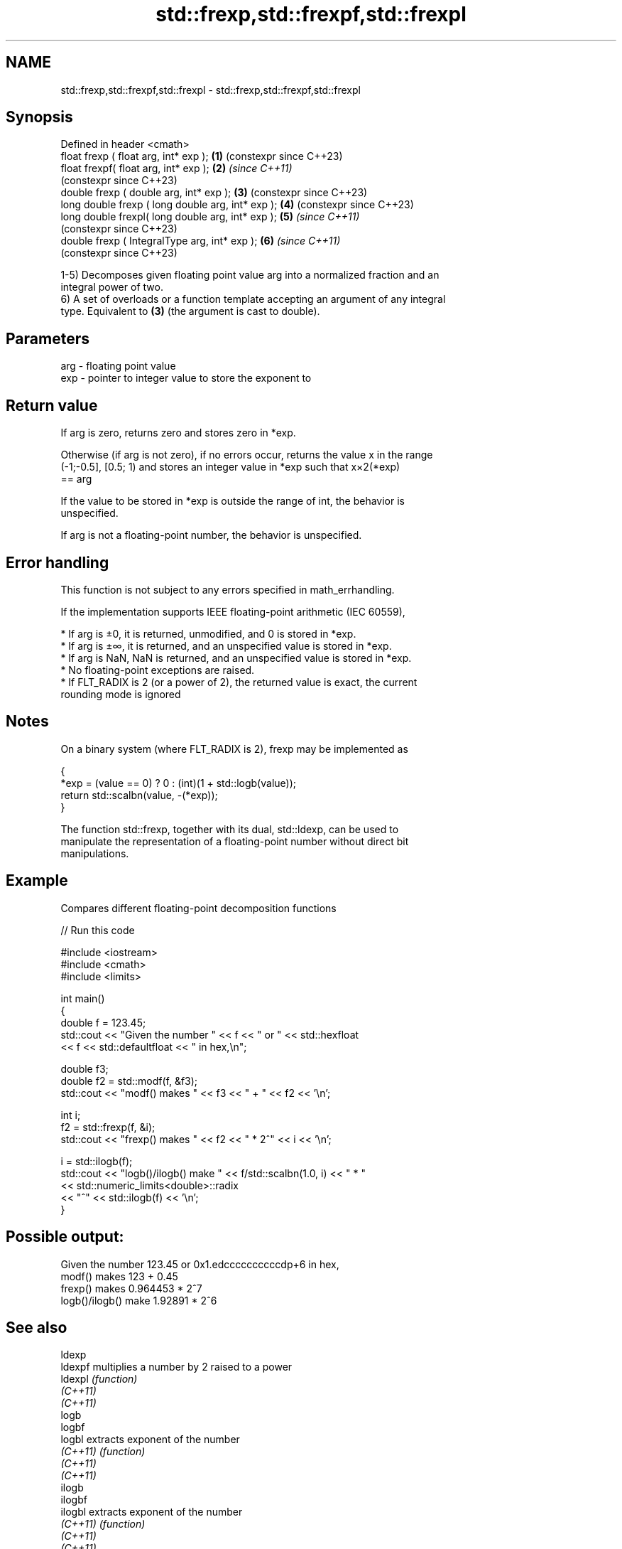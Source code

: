 .TH std::frexp,std::frexpf,std::frexpl 3 "2022.07.31" "http://cppreference.com" "C++ Standard Libary"
.SH NAME
std::frexp,std::frexpf,std::frexpl \- std::frexp,std::frexpf,std::frexpl

.SH Synopsis
   Defined in header <cmath>
   float frexp ( float arg, int* exp );             \fB(1)\fP (constexpr since C++23)
   float frexpf( float arg, int* exp );             \fB(2)\fP \fI(since C++11)\fP
                                                        (constexpr since C++23)
   double frexp ( double arg, int* exp );           \fB(3)\fP (constexpr since C++23)
   long double frexp ( long double arg, int* exp ); \fB(4)\fP (constexpr since C++23)
   long double frexpl( long double arg, int* exp ); \fB(5)\fP \fI(since C++11)\fP
                                                        (constexpr since C++23)
   double frexp ( IntegralType arg, int* exp );     \fB(6)\fP \fI(since C++11)\fP
                                                        (constexpr since C++23)

   1-5) Decomposes given floating point value arg into a normalized fraction and an
   integral power of two.
   6) A set of overloads or a function template accepting an argument of any integral
   type. Equivalent to \fB(3)\fP (the argument is cast to double).

.SH Parameters

   arg - floating point value
   exp - pointer to integer value to store the exponent to

.SH Return value

   If arg is zero, returns zero and stores zero in *exp.

   Otherwise (if arg is not zero), if no errors occur, returns the value x in the range
   (-1;-0.5], [0.5; 1) and stores an integer value in *exp such that x×2(*exp)
   == arg

   If the value to be stored in *exp is outside the range of int, the behavior is
   unspecified.

   If arg is not a floating-point number, the behavior is unspecified.

.SH Error handling

   This function is not subject to any errors specified in math_errhandling.

   If the implementation supports IEEE floating-point arithmetic (IEC 60559),

     * If arg is ±0, it is returned, unmodified, and 0 is stored in *exp.
     * If arg is ±∞, it is returned, and an unspecified value is stored in *exp.
     * If arg is NaN, NaN is returned, and an unspecified value is stored in *exp.
     * No floating-point exceptions are raised.
     * If FLT_RADIX is 2 (or a power of 2), the returned value is exact, the current
       rounding mode is ignored

.SH Notes

   On a binary system (where FLT_RADIX is 2), frexp may be implemented as

 {
     *exp = (value == 0) ? 0 : (int)(1 + std::logb(value));
     return std::scalbn(value, -(*exp));
 }

   The function std::frexp, together with its dual, std::ldexp, can be used to
   manipulate the representation of a floating-point number without direct bit
   manipulations.

.SH Example

   Compares different floating-point decomposition functions


// Run this code

 #include <iostream>
 #include <cmath>
 #include <limits>

 int main()
 {
     double f = 123.45;
     std::cout << "Given the number " << f << " or " << std::hexfloat
               << f << std::defaultfloat << " in hex,\\n";

     double f3;
     double f2 = std::modf(f, &f3);
     std::cout << "modf() makes " << f3 << " + " << f2 << '\\n';

     int i;
     f2 = std::frexp(f, &i);
     std::cout << "frexp() makes " << f2 << " * 2^" << i << '\\n';

     i = std::ilogb(f);
     std::cout << "logb()/ilogb() make " << f/std::scalbn(1.0, i) << " * "
               << std::numeric_limits<double>::radix
               << "^" << std::ilogb(f) << '\\n';
 }

.SH Possible output:

 Given the number 123.45 or 0x1.edccccccccccdp+6 in hex,
 modf() makes 123 + 0.45
 frexp() makes 0.964453 * 2^7
 logb()/ilogb() make 1.92891 * 2^6

.SH See also

   ldexp
   ldexpf  multiplies a number by 2 raised to a power
   ldexpl  \fI(function)\fP
   \fI(C++11)\fP
   \fI(C++11)\fP
   logb
   logbf
   logbl   extracts exponent of the number
   \fI(C++11)\fP \fI(function)\fP
   \fI(C++11)\fP
   \fI(C++11)\fP
   ilogb
   ilogbf
   ilogbl  extracts exponent of the number
   \fI(C++11)\fP \fI(function)\fP
   \fI(C++11)\fP
   \fI(C++11)\fP
   modf
   modff   decomposes a number into integer and fractional parts
   modfl   \fI(function)\fP
   \fI(C++11)\fP
   \fI(C++11)\fP
